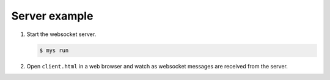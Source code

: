 Server example
==============

#. Start the websocket server.

   .. code-block::

      $ mys run

#. Open ``client.html`` in a web browser and watch as websocket
   messages are received from the server.
